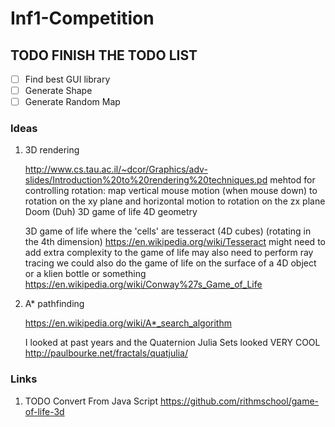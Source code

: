 * Inf1-Competition
** TODO FINISH THE TODO LIST
- [ ] Find best GUI library
- [ ] Generate Shape
- [ ] Generate Random Map
*** Ideas
**** 3D rendering
 http://www.cs.tau.ac.il/~dcor/Graphics/adv-slides/Introduction%20to%20rendering%20techniques.pd
 mehtod for controlling rotation: map vertical mouse motion (when mouse down) to rotation on the xy plane and horizontal motion to rotation on the zx plane
 Doom (Duh)
 3D game of life
 4D geometry

 3D game of life where the 'cells' are tesseract (4D cubes) (rotating in the 4th dimension) https://en.wikipedia.org/wiki/Tesseract might need to add extra complexity to the game of life may also need to perform ray tracing we could also do the game of life on the surface of a 4D object or a klien bottle or something
 https://en.wikipedia.org/wiki/Conway%27s_Game_of_Life

**** A* pathfinding
 https://en.wikipedia.org/wiki/A*_search_algorithm

 I looked at past years and the Quaternion Julia Sets looked VERY COOL
 http://paulbourke.net/fractals/quatjulia/

*** Links
**** TODO Convert From Java Script https://github.com/rithmschool/game-of-life-3d
